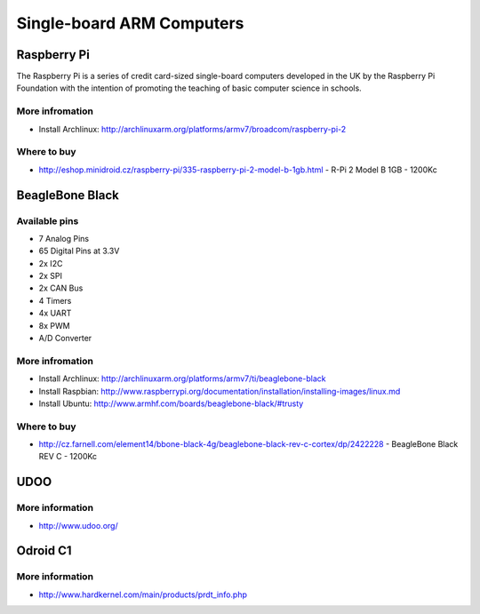 
==========================
Single-board ARM Computers
==========================

Raspberry Pi
============

The Raspberry Pi is a series of credit card-sized single-board computers
developed in the UK by the Raspberry Pi Foundation with the intention of
promoting the teaching of basic computer science in schools.

.. figure:: /_static/img/device/raspberry_pi.jpg
   :scale: 50 %
   :align: center

.. figure:: /_static/img/device/raspberry_pi_2.jpg
   :scale: 50 %
   :align: center

More infromation
----------------

* Install Archlinux: http://archlinuxarm.org/platforms/armv7/broadcom/raspberry-pi-2

Where to buy
------------

* http://eshop.minidroid.cz/raspberry-pi/335-raspberry-pi-2-model-b-1gb.html - R-Pi 2 Model B 1GB - 1200Kc

BeagleBone Black
================

.. image :: /_static/img/device/beaglebone.jpg
   :scale: 50 %
   :align: center

Available pins
--------------

* 7 Analog Pins
* 65 Digital Pins at 3.3V
* 2x I2C
* 2x SPI
* 2x CAN Bus
* 4 Timers
* 4x UART
* 8x PWM
* A/D Converter

More infromation
----------------

* Install Archlinux: http://archlinuxarm.org/platforms/armv7/ti/beaglebone-black
* Install Raspbian: http://www.raspberrypi.org/documentation/installation/installing-images/linux.md
* Install Ubuntu: http://www.armhf.com/boards/beaglebone-black/#trusty

Where to buy
------------

* http://cz.farnell.com/element14/bbone-black-4g/beaglebone-black-rev-c-cortex/dp/2422228  - BeagleBone Black REV C - 1200Kc

UDOO
====

.. image :: /_static/img/device/udoo.jpg
   :scale: 50 %
   :align: center

More information
----------------

* http://www.udoo.org/

Odroid C1
=========

More information
----------------

* http://www.hardkernel.com/main/products/prdt_info.php
